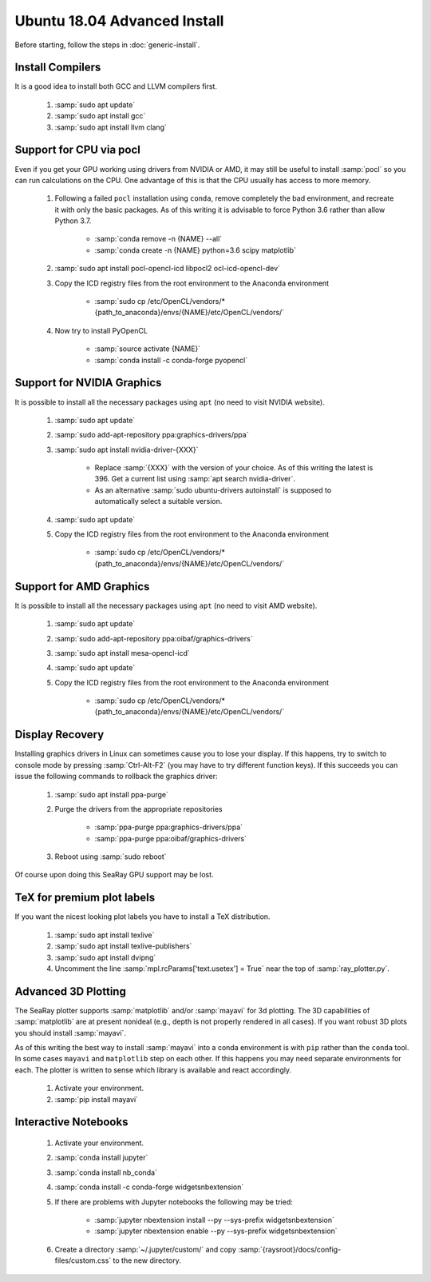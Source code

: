 Ubuntu 18.04 Advanced Install
================================

Before starting, follow the steps in :doc:`generic-install`.

Install Compilers
-----------------

It is a good idea to install both GCC and LLVM compilers first.

	#. :samp:`sudo apt update`
	#. :samp:`sudo apt install gcc`
	#. :samp:`sudo apt install llvm clang`

Support for CPU via pocl
-------------------------

Even if you get your GPU working using drivers from NVIDIA or AMD, it may still be useful to install :samp:`pocl` so you can run calculations on the CPU.  One advantage of this is that the CPU usually has access to more memory.

	#. Following a failed ``pocl`` installation using ``conda``, remove completely the bad environment, and recreate it with only the basic packages.  As of this writing it is advisable to force Python 3.6 rather than allow Python 3.7.

		* :samp:`conda remove -n {NAME} --all`
		* :samp:`conda create -n {NAME} python=3.6 scipy matplotlib`

	#. :samp:`sudo apt install pocl-opencl-icd libpocl2 ocl-icd-opencl-dev`
	#. Copy the ICD registry files from the root environment to the Anaconda environment

		* :samp:`sudo cp /etc/OpenCL/vendors/* {path_to_anaconda}/envs/{NAME}/etc/OpenCL/vendors/`

	#. Now try to install PyOpenCL

		* :samp:`source activate {NAME}`
		* :samp:`conda install -c conda-forge pyopencl`

Support for NVIDIA Graphics
----------------------------

It is possible to install all the necessary packages using ``apt`` (no need to visit NVIDIA website).

	#. :samp:`sudo apt update`
	#. :samp:`sudo add-apt-repository ppa:graphics-drivers/ppa`
	#. :samp:`sudo apt install nvidia-driver-{XXX}`

		* Replace :samp:`{XXX}` with the version of your choice.  As of this writing the latest is 396.  Get a current list using :samp:`apt search nvidia-driver`.
		* As an alternative :samp:`sudo ubuntu-drivers autoinstall` is supposed to automatically select a suitable version.

	#. :samp:`sudo apt update`
	#. Copy the ICD registry files from the root environment to the Anaconda environment

		* :samp:`sudo cp /etc/OpenCL/vendors/* {path_to_anaconda}/envs/{NAME}/etc/OpenCL/vendors/`


Support for AMD Graphics
-------------------------

It is possible to install all the necessary packages using ``apt`` (no need to visit AMD website).

	#. :samp:`sudo apt update`
	#. :samp:`sudo add-apt-repository ppa:oibaf/graphics-drivers`
	#. :samp:`sudo apt install mesa-opencl-icd`
	#. :samp:`sudo apt update`
	#. Copy the ICD registry files from the root environment to the Anaconda environment

		* :samp:`sudo cp /etc/OpenCL/vendors/* {path_to_anaconda}/envs/{NAME}/etc/OpenCL/vendors/`


Display Recovery
------------------

Installing graphics drivers in Linux can sometimes cause you to lose your display.  If this happens, try to switch to console mode by pressing :samp:`Ctrl-Alt-F2` (you may have to try different function keys).  If this succeeds you can issue the following commands to rollback the graphics driver:

	#. :samp:`sudo apt install ppa-purge`
	#. Purge the drivers from the appropriate repositories

		* :samp:`ppa-purge ppa:graphics-drivers/ppa`
		* :samp:`ppa-purge ppa:oibaf/graphics-drivers`

	#. Reboot using :samp:`sudo reboot`

Of course upon doing this SeaRay GPU support may be lost.

TeX for premium plot labels
---------------------------

If you want the nicest looking plot labels you have to install a TeX distribution.

	#. :samp:`sudo apt install texlive`
	#. :samp:`sudo apt install texlive-publishers`
	#. :samp:`sudo apt install dvipng`
	#. Uncomment the line :samp:`mpl.rcParams['text.usetex'] = True` near the top of :samp:`ray_plotter.py`.

Advanced 3D Plotting
---------------------------

The SeaRay plotter supports :samp:`matplotlib` and/or :samp:`mayavi` for 3d plotting. The 3D capabilities of :samp:`matplotlib` are at present nonideal (e.g., depth is not properly rendered in all cases). If you want robust 3D plots you should install :samp:`mayavi`.

As of this writing the best way to install :samp:`mayavi` into a conda environment is with ``pip`` rather than the ``conda`` tool.  In some cases ``mayavi`` and ``matplotlib`` step on each other.  If this happens you may need separate environments for each.  The plotter is written to sense which library is available and react accordingly.

	#. Activate your environment.
	#. :samp:`pip install mayavi`

Interactive Notebooks
----------------------

	#. Activate your environment.
	#. :samp:`conda install jupyter`
	#. :samp:`conda install nb_conda`
	#. :samp:`conda install -c conda-forge widgetsnbextension`
	#. If there are problems with Jupyter notebooks the following may be tried:

		* :samp:`jupyter nbextension install --py --sys-prefix widgetsnbextension`
		* :samp:`jupyter nbextension enable --py --sys-prefix widgetsnbextension`

	#. Create a directory :samp:`~/.jupyter/custom/` and copy :samp:`{raysroot}/docs/config-files/custom.css` to the new directory.
